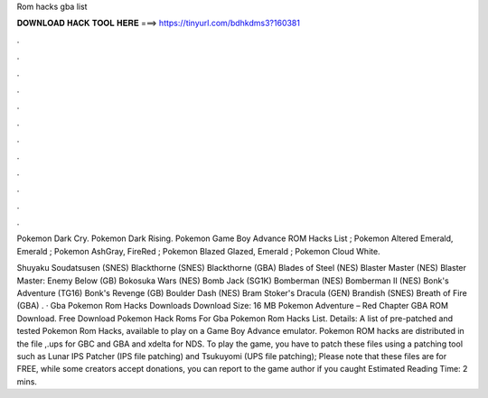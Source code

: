 Rom hacks gba list



𝐃𝐎𝐖𝐍𝐋𝐎𝐀𝐃 𝐇𝐀𝐂𝐊 𝐓𝐎𝐎𝐋 𝐇𝐄𝐑𝐄 ===> https://tinyurl.com/bdhkdms3?160381



.



.



.



.



.



.



.



.



.



.



.



.

Pokemon Dark Cry. Pokemon Dark Rising. Pokemon Game Boy Advance ROM Hacks List ; Pokemon Altered Emerald, Emerald ; Pokemon AshGray, FireRed ; Pokemon Blazed Glazed, Emerald ; Pokemon Cloud White.

Shuyaku Soudatsusen (SNES) Blackthorne (SNES) Blackthorne (GBA) Blades of Steel (NES) Blaster Master (NES) Blaster Master: Enemy Below (GB) Bokosuka Wars (NES) Bomb Jack (SG1K) Bomberman (NES) Bomberman II (NES) Bonk's Adventure (TG16) Bonk's Revenge (GB) Boulder Dash (NES) Bram Stoker's Dracula (GEN) Brandish (SNES) Breath of Fire (GBA) . · Gba Pokemon Rom Hacks Downloads Download Size: 16 MB Pokemon Adventure – Red Chapter GBA ROM Download. Free Download Pokemon Hack Roms For Gba Pokemon Rom Hacks List. Details: A list of pre-patched and tested Pokemon Rom Hacks, available to play on a Game Boy Advance emulator. Pokemon ROM hacks are distributed in the file ,.ups for GBC and GBA and xdelta for NDS. To play the game, you have to patch these files using a patching tool such as Lunar IPS Patcher (IPS file patching) and Tsukuyomi (UPS file patching); Please note that these files are for FREE, while some creators accept donations, you can report to the game author if you caught Estimated Reading Time: 2 mins.
